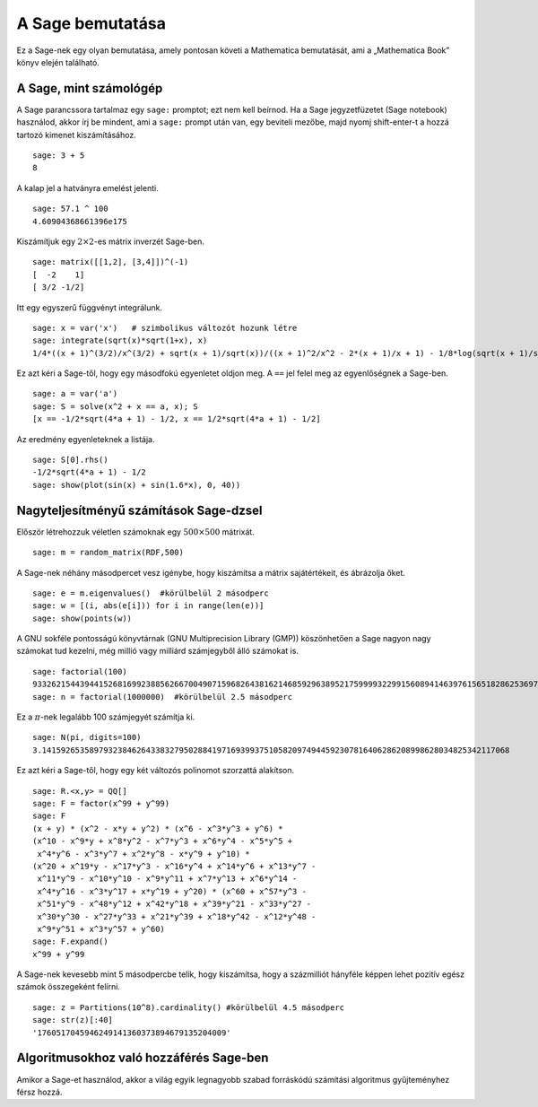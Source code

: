 =================
A Sage bemutatása
=================

Ez a Sage-nek egy olyan bemutatása, amely pontosan követi a Mathematica
bemutatását, ami a „Mathematica Book” könyv elején található.


A Sage, mint számológép
=======================

A Sage parancssora tartalmaz egy ``sage:`` promptot; ezt nem kell
beírnod. Ha a Sage jegyzetfüzetet (Sage notebook) használod, akkor
írj be mindent, ami a ``sage:`` prompt után van, egy beviteli mezőbe,
majd nyomj shift-enter-t a hozzá tartozó kimenet kiszámításához.

::

    sage: 3 + 5
    8

A kalap jel a hatványra emelést jelenti.

::

    sage: 57.1 ^ 100
    4.60904368661396e175

Kiszámítjuk egy :math:`2 \times 2`-es mátrix inverzét Sage-ben.

::

    sage: matrix([[1,2], [3,4]])^(-1)
    [  -2    1]
    [ 3/2 -1/2]

Itt egy egyszerű függvényt integrálunk.

::

    sage: x = var('x')   # szimbolikus változót hozunk létre
    sage: integrate(sqrt(x)*sqrt(1+x), x)
    1/4*((x + 1)^(3/2)/x^(3/2) + sqrt(x + 1)/sqrt(x))/((x + 1)^2/x^2 - 2*(x + 1)/x + 1) - 1/8*log(sqrt(x + 1)/sqrt(x) + 1) + 1/8*log(sqrt(x + 1)/sqrt(x) - 1)

Ez azt kéri a Sage-től, hogy egy másodfokú egyenletet oldjon meg.
A ``==`` jel felel meg az egyenlőségnek a Sage-ben.

::

    sage: a = var('a')
    sage: S = solve(x^2 + x == a, x); S
    [x == -1/2*sqrt(4*a + 1) - 1/2, x == 1/2*sqrt(4*a + 1) - 1/2]

Az eredmény egyenleteknek a listája.

.. link

::

    sage: S[0].rhs()
    -1/2*sqrt(4*a + 1) - 1/2
    sage: show(plot(sin(x) + sin(1.6*x), 0, 40))

.. image:: sin_plot.*


Nagyteljesítményű számítások Sage-dzsel
=======================================

Először létrehozzuk véletlen számoknak egy :math:`500 \times 500` mátrixát.

::

    sage: m = random_matrix(RDF,500)

A Sage-nek néhány másodpercet vesz igénybe, hogy kiszámítsa
a mátrix sajátértékeit, és ábrázolja őket.

.. link

::

    sage: e = m.eigenvalues()  #körülbelül 2 másodperc
    sage: w = [(i, abs(e[i])) for i in range(len(e))]
    sage: show(points(w))

.. image:: eigen_plot.*


A GNU sokféle pontosságú könyvtárnak (GNU Multiprecision Library (GMP))
köszönhetően a Sage nagyon nagy számokat tud kezelni, még millió
vagy milliárd számjegyből álló számokat is.

::

    sage: factorial(100)
    93326215443944152681699238856266700490715968264381621468592963895217599993229915608941463976156518286253697920827223758251185210916864000000000000000000000000
    sage: n = factorial(1000000)  #körülbelül 2.5 másodperc

Ez a :math:`\pi`-nek legalább 100 számjegyét számítja ki.

::

    sage: N(pi, digits=100)
    3.141592653589793238462643383279502884197169399375105820974944592307816406286208998628034825342117068

Ez azt kéri a Sage-től, hogy egy két változós polinomot szorzattá alakítson.

::

    sage: R.<x,y> = QQ[]
    sage: F = factor(x^99 + y^99)
    sage: F
    (x + y) * (x^2 - x*y + y^2) * (x^6 - x^3*y^3 + y^6) * 
    (x^10 - x^9*y + x^8*y^2 - x^7*y^3 + x^6*y^4 - x^5*y^5 +
     x^4*y^6 - x^3*y^7 + x^2*y^8 - x*y^9 + y^10) * 
    (x^20 + x^19*y - x^17*y^3 - x^16*y^4 + x^14*y^6 + x^13*y^7 -
     x^11*y^9 - x^10*y^10 - x^9*y^11 + x^7*y^13 + x^6*y^14 - 
     x^4*y^16 - x^3*y^17 + x*y^19 + y^20) * (x^60 + x^57*y^3 -
     x^51*y^9 - x^48*y^12 + x^42*y^18 + x^39*y^21 - x^33*y^27 - 
     x^30*y^30 - x^27*y^33 + x^21*y^39 + x^18*y^42 - x^12*y^48 -
     x^9*y^51 + x^3*y^57 + y^60)
    sage: F.expand()
    x^99 + y^99

A Sage-nek kevesebb mint 5 másodpercbe telik, hogy kiszámítsa,
hogy a százmilliót hányféle képpen lehet pozitív egész számok 
összegeként felírni.

::

    sage: z = Partitions(10^8).cardinality() #körülbelül 4.5 másodperc
    sage: str(z)[:40]
    '1760517045946249141360373894679135204009'

Algoritmusokhoz való hozzáférés Sage-ben
========================================

Amikor a Sage-et használod, akkor a világ egyik legnagyobb
szabad forráskódú számítási algoritmus gyűjteményhez férsz hozzá.
